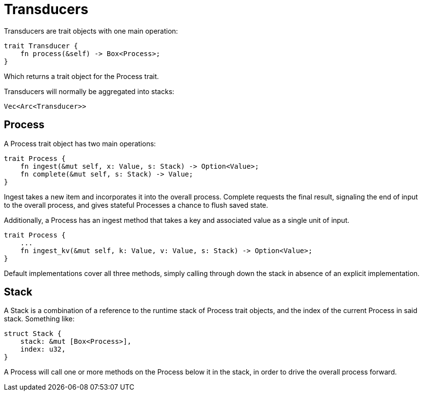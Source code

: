 = Transducers

Transducers are trait objects with one main operation:
```
trait Transducer {
    fn process(&self) -> Box<Process>;
}
```
Which returns a trait object for the Process trait.

Transducers will normally be aggregated into stacks:
```
Vec<Arc<Transducer>>
```

== Process

A Process trait object has two main operations:
```
trait Process {
    fn ingest(&mut self, x: Value, s: Stack) -> Option<Value>;
    fn complete(&mut self, s: Stack) -> Value;
}
```

Ingest takes a new item and incorporates it into the overall process.
Complete requests the final result, signaling the end of input to the
overall process, and gives stateful Processes a chance to flush saved state.

Additionally, a Process has an ingest method that takes a key and associated value
as a single unit of input.
```
trait Process {
    ...
    fn ingest_kv(&mut self, k: Value, v: Value, s: Stack) -> Option<Value>;
}
```

Default implementations cover all three methods, simply calling
through down the stack in absence of an explicit implementation.

== Stack

A Stack is a combination of a reference to the runtime stack of
Process trait objects, and the index of the current Process in
said stack. Something like:
```
struct Stack {
    stack: &mut [Box<Process>],
    index: u32,
}
```

A Process will call one or more methods on the Process below
it in the stack, in order to drive the overall process forward.
